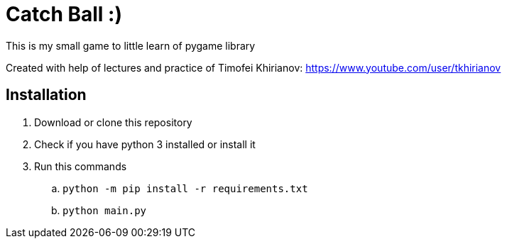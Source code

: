 = Catch Ball :)

This is my small game to little learn of pygame library

Created with help of lectures and practice of Timofei Khirianov:
link:https://www.youtube.com/user/tkhirianov[]

== Installation

. Download or clone this repository
. Check if you have python 3 installed or install it
. Run this commands
  .. `python -m pip install -r requirements.txt`
  .. `python main.py`
